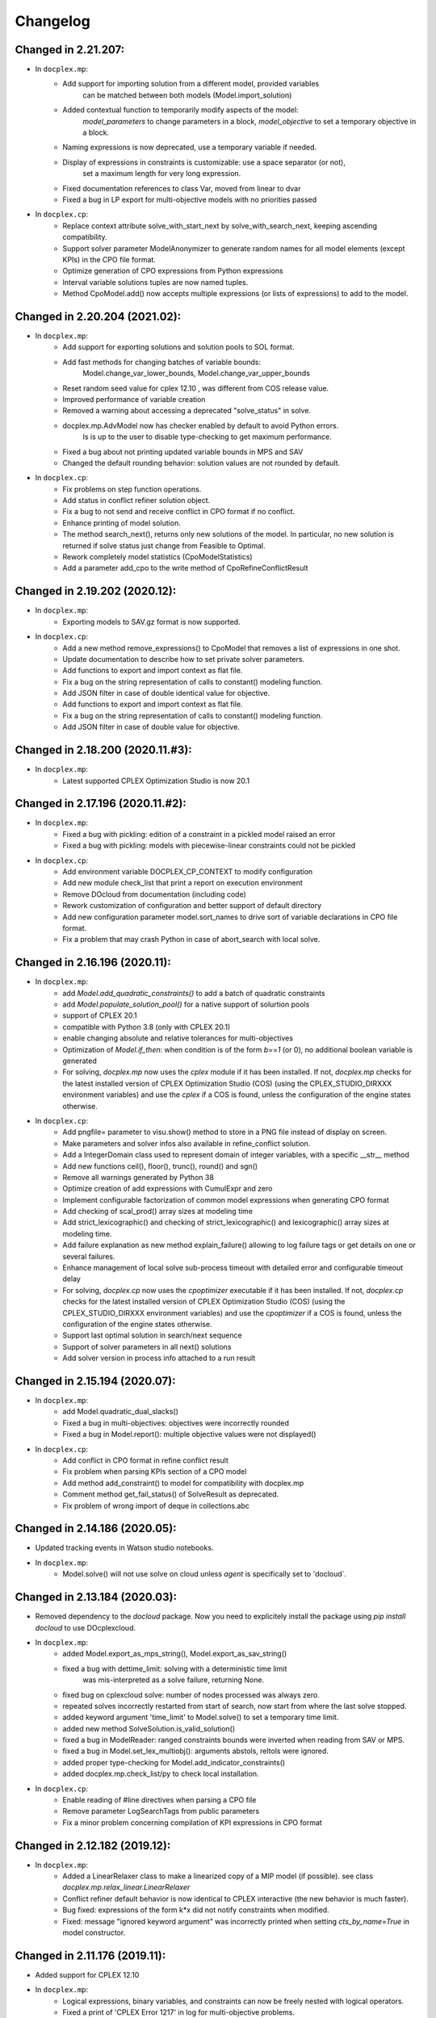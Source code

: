 Changelog
---------

Changed in 2.21.207:
````````````````````
* In ``docplex.mp``:
    * Add support for importing solution from a different model, provided variables
        can be matched between both models (Model.import_solution)
    * Added contextual function to temporarily modify aspects of the model:
        `model_parameters` to change parameters in a block, `model_objective` to set a temporary objective in a block.
    * Naming expressions is now deprecated, use a temporary variable if needed.
    * Display of expressions in constraints is customizable: use a space separator (or not),
        set a maximum length for very long expression.
    * Fixed documentation references to class Var, moved from linear to dvar
    * Fixed a bug in LP export for multi-objective models with no priorities passed

* In ``docplex.cp``:
    * Replace context attribute solve_with_start_next by solve_with_search_next, keeping ascending compatibility.
    * Support solver parameter ModelAnonymizer to generate random names for all model elements (except KPIs) in the CPO file format.
    * Optimize generation of CPO expressions from Python expressions
    * Interval variable solutions tuples are now named tuples.
    * Method CpoModel.add() now accepts multiple expressions (or lists of expressions) to add to the model.

    
Changed in 2.20.204 (2021.02):
``````````````````````````````

* In ``docplex.mp``:
    * Add support for exporting solutions and solution pools to SOL format.
    * Add fast methods for changing batches of variable bounds:
        Model.change_var_lower_bounds, Model.change_var_upper_bounds
    * Reset random seed value for cplex 12.10 , was different from COS release value.
    * Improved performance of variable creation
    * Removed a warning about accessing a deprecated "solve_status" in solve.
    * docplex.mp.AdvModel now has checker enabled by default to avoid Python errors.
       Is is up to the user to disable type-checking to get maximum performance.
    * Fixed a bug about not printing updated variable bounds in MPS and SAV
    * Changed the default rounding behavior: solution values are not rounded by default.

* In ``docplex.cp``:
    * Fix problems on step function operations.
    * Add status in conflict refiner solution object.
    * Fix a bug to not send and receive conflict in CPO format if no conflict.
    * Enhance printing of model solution.
     
    * The method search_next(), returns only new solutions of the model.
      In particular, no new solution is returned if solve status just change from Feasible to Optimal.
    * Rework completely model statistics (CpoModelStatistics)
    * Add a parameter add_cpo to the write method of CpoRefineConflictResult


Changed in 2.19.202 (2020.12):
``````````````````````````````

* In ``docplex.mp``:
    * Exporting models to SAV.gz format is now supported.
    
* In ``docplex.cp``:
    * Add a new method remove_expressions() to CpoModel that removes a list of expressions in one shot.
    * Update documentation to describe how to set private solver parameters.
    * Add functions to export and import context as flat file.
    * Fix a bug on the string representation of calls to constant() modeling function.
    * Add JSON filter in case of double identical value for objective.
    * Add functions to export and import context as flat file.
    * Fix a bug on the string representation of calls to constant() modeling function.
    * Add JSON filter in case of double value for objective.

    
Changed in 2.18.200 (2020.11.#3):
`````````````````````````````````

* In ``docplex.mp``:
    * Latest supported CPLEX Optimization Studio is now 20.1


Changed in 2.17.196 (2020.11.#2):
`````````````````````````````````

* In ``docplex.mp``:
    * Fixed a bug with pickling: edition of a constraint in a pickled model raised an error
    * Fixed a bug with pickling: models with piecewise-linear constraints could not be pickled

* In ``docplex.cp``:
    * Add environment variable DOCPLEX_CP_CONTEXT to modify configuration
    * Add new module check_list that print a report on execution environment
    * Remove DOcloud from documentation (including code)
    * Rework customization of configuration and better support of default directory
    * Add new configuration parameter model.sort_names to drive sort of variable declarations in CPO file format.
    * Fix a problem that may crash Python in case of abort_search with local solve.

    
Changed in 2.16.196 (2020.11):
``````````````````````````````

* In ``docplex.mp``:
    * add `Model.add_quadratic_constraints()` to add a batch of quadratic constraints
    * add `Model.populate_solution_pool()` for a native support of solurtion pools
    * support of CPLEX 20.1
    * compatible with Python 3.8 (only with CPLEX 20.1)
    * enable changing absolute and relative tolerances for  multi-objectives
    * Optimization of `Model.if_then`: when condition is of the form `b==1` (or 0), no additional boolean
      variable is generated
    * For solving, `docplex.mp` now uses the `cplex` module if it has been installed. If not, `docplex.mp`
      checks for the latest installed version of CPLEX Optimization Studio (COS) (using the CPLEX_STUDIO_DIRXXX
      environment variables) and use the `cplex` if a COS is found, unless the configuration of the engine
      states otherwise.

* In ``docplex.cp``:
    * Add pngfile= parameter to visu.show() method to store in a PNG file instead of display on screen.
    * Make parameters and solver infos also available in refine_conflict solution.
    * Add a IntegerDomain class used to represent domain of integer variables, with a specific __str__ method
    * Add new functions ceil(), floor(), trunc(), round() and sgn()
    * Remove all warnings generated by Python 38
    * Optimize creation of add expressions with CumulExpr and zero
    * Implement configurable factorization of common model expressions when generating CPO format
    * Add checking of scal_prod() array sizes at modeling time
    * Add strict_lexicographic() and checking of strict_lexicographic() and lexicographic() array sizes at modeling time.
    * Add failure explanation as new method explain_failure() allowing to log failure tags or get details on one or several failures.
    * Enhance management of local solve sub-process timeout with detailed error and configurable timeout delay
    * For solving, `docplex.cp` now uses the `cpoptimizer` executable if it has been installed. If not, `docplex.cp`
      checks for the latest installed version of CPLEX Optimization Studio (COS) (using the CPLEX_STUDIO_DIRXXX
      environment variables) and use the `cpoptimizer` if a COS is found, unless the configuration of the engine
      states otherwise.
    * Support last optimal solution in search/next sequence
    * Support of solver parameters in all next() solutions
    * Add solver version in process info attached to a run result


Changed in 2.15.194 (2020.07):
``````````````````````````````

* In ``docplex.mp``:
    * add Model.quadratic_dual_slacks()
    * Fixed a bug in multi-objectives: objectives were incorrectly rounded
    * Fixed a bug in Model.report(): multiple objective values were not displayed()
* In ``docplex.cp``:
    * Add conflict in CPO format in refine conflict result
    * Fix problem when parsing KPIs section of a CPO model
    * Add method add_constraint() to model for compatibility with docplex.mp
    * Comment method get_fail_status() of SolveResult as deprecated.
    * Fix problem of wrong import of deque in collections.abc


Changed in 2.14.186 (2020.05):
``````````````````````````````

* Updated tracking events in Watson studio notebooks.
* In ``docplex.mp``:
    * Model.solve() will not use solve on cloud unless `agent` is specifically set to 'docloud`.

    
Changed in 2.13.184 (2020.03):
``````````````````````````````

* Removed dependency to the `docloud` package. Now you need to explicitely install the package using `pip install docloud` to use DOcplexcloud.
* In ``docplex.mp``:
    * added Model.export_as_mps_string(), Model.export_as_sav_string()
    * fixed a bug with dettime_limit: solving with a deterministic time limit
       was mis-interpreted as a solve failure, returning None.
    * fixed bug on cplexcloud solve: number of nodes processed was always zero.
    * repeated solves incorrectly restarted from start of search, now start from where the last solve stopped.
    * added keyword argument 'time_limit' to Model.solve() to set a temporary time limit.
    * added new method SolveSolution.is_valid_solution()
    * fixed a bug in ModelReader: ranged constraints bounds were inverted when reading from SAV or MPS.
    * fixed a bug in Model.set_lex_multiobj(): arguments abstols, reltols were ignored.
    * added proper type-checking for Model.add_indicator_constraints()
    * added docplex.mp.check_list/py to check local installation.
* In ``docplex.cp``:
    * Enable reading of #line directives when parsing a CPO file
    * Remove parameter LogSearchTags from public parameters
    * Fix a minor problem concerning compilation of KPI expressions in CPO format


Changed in 2.12.182 (2019.12):
``````````````````````````````
* In ``docplex.mp``:
    * Added a LinearRelaxer class to make a linearized copy of a MIP model (if possible).
      see class `docplex.mp.relax_linear.LinearRelaxer`
    * Conflict refiner default behavior is now identical to CPLEX interactive
      (the new behavior is much faster).
    * Bug fixed: expressions of the form k*x did not notify constraints when modified.
    * Fixed: message "ignored keyword argument" was incorrectly printed when setting
      `cts_by_name=True` in model constructor.


Changed in 2.11.176 (2019.11):
``````````````````````````````

* Added support for CPLEX 12.10
* In ``docplex.mp``:
   * Logical expressions, binary variables, and constraints can now be freely nested with logical operators.
   * Fixed a print of 'CPLEX Error 1217' in log for multi-objective problems.
   * Fixed a bug when setting log_output to a file name: file was created, but empty.
    

Changed in 2.10.155 (2019.08):
``````````````````````````````

* Fixed bug in logical_and() when result var is set to 0.

Changed in 2.10.154 (2019.07):
``````````````````````````````

* Fixed TypeError occuring in python 3.7 in progressData initialization.

Changed in 2.10.151 (2019.07):
``````````````````````````````

* In ``docplex.mp``:
   * fixed a bug in ModelReader when reading SAV files with no names
   * fixed a bug in mip starts, which prevented mip starts with piecewise
     functions to work properly.
   * fixed bug on Model.add_indicators() using comprehensions (len() was called).
   * Added support for the '!=' (not equals) operator in expressions.
   * Clarified four types of checker: on, off, numeric and full.
     Pass checker=<name> at model creation to specify which checker is used.
   * fixed a bug in solution JSON encoder for nonconvex QP problems.
   * Add direct support for lazy constraints, see Model.add_lazy_constraints()
   * Add direct support for user cuts, see Model.add_user_cut_constraints()
   * Get basis status of variables in LP problems, see `Var.basis_status`
   * Read MIP start files (MST format)
   * Allow to set the effort level for a MIP solution.
   * Read basis status files (in BAS format)
   * Read variable priority orders (in ORD format)
   * fixed bug in functional KPIs, solution argument was not passed on.
   * Enable constraint name dictionary at Model creation time: Model(cts_by_name=True)
   * Multi-objective is now pickled correctly
   * Multi-objective is now copied in Model.copy()
   * Wrote full documentation on progress listeners
   * Added `Model.set_lp_start_basis()` to provide an initial basis for LP problems.

* In ``docplex.cp``:
   * When trying to access a solution member that does not exists, an exception is thrown instead of returning None.
   * Add a new map_solution function that replace in a Python object all model expressions by their value in a solve result.
   * In CPO parser, fix a problem reading #line statements in startingPoint section.
   * In CPO parser, skip experimental section 'expressions' in 'startingPoint' section.
   * Simplify writing of interval variable domains reduced to a single value.
   * Adding a second objective function now raises an exception
   * Add new experimental local solve with a shared library.
   * Enable iterators to specify the domain of an integer variable
   * Add global methods get_version_info() and get_solver_verion() in docplex.cp.solver.
   * By default, generate CPO model without explicit format version.
   * Add a method reset() on CpoParameters object.
   * Modeling method allowed_assignments() and forbidden_assignments() can now accept an empty list of tuples.
   * On CpoModelSolution object, add a function map_solution() thar replace variables by their value in a python object.
   * Add parser for LP models
   * Add possibility to import CPO, MZN and LP models in gzip and zip format.
   * Enhance management of unexpected errors thrown by cpoptimizer.exe


Changed in 2.9.141 (2019.03):
`````````````````````````````

* In ``docplex.mp``:
   * Removed links to rawgit.com as this service is going end of life.
   * Model.solve_lexicographic() is deprecated. This method should be used
     to perform lexicographic solve with COS 12.8, but with COS 12.9,
     Model.set_multi_objective() should be used for solving problems
     with multiple objectives.

* In ``docplex.cp``:
   * Add KPIs supported by CPO Solver 12.9
   * Update CPO parser to read KPIs section for format 12.9
   * Add new examples with KPIs.


Changed in 2.8.125 (2018.10):
`````````````````````````````
* Solving with solver agent 'docloud' is deprecated. 
  Models are now preferably solved with local solver, or the python source can be submitted to DOcplexcloud solve service. 
  See https://ibm.biz/BdYhhK.

* In ``docplex.mp``:
   * solve_lexicographic is being deprecated. In a future version, a new api will be available to support multi-objectives.

* In ``docplex.cp``:
   * Fix problem with boolean indicators in no_overlap(), always_constant() and always_equal().
   * Allow model solution to be used directly as a starting point (ignores what is not integer or interval var).
   * Add methods domain_min(), domain_max(), domain_iterator() and domain_contains() on both CpoIntVar and CpoIntVarSolution.
   * Default solver agent is now 'local' instead of 'docloud'. All examples modified consequently.


Changed in 2.7.113 (2018.07):
`````````````````````````````

* In ``docplex.mp``:
   * Multiplying a constant expression by a quadratic expression raised an exception. Now returns the
     product of the quadratic expression and the constant value.
   * Model.solve_lexicographic() on cloud now send the previous pass solution as a MIP start (for MIP problems)
   * The slack of quadratic constraints always returned  zero. Now returns the correct value.
   * Accessing the dual (or slack) of a constraint that is not added to the model returned zero; now it raises an exception. A constraint must belong to a model to return a valid dual (or slack) value
   * Range constraints with infeasible domain (i.e. lb > ub) did not fail to solve. Now they raise a modeling exception.
   * Multiplying two absolute value expressions raised an exception. Now fixed.
   * When using tuples in variable dictionaries, the default name generation used to generate non-LP-compliant names,
     because of ( and ). Now the name generator formats the tuples with a "_" separator without parentheses.

* In ``docplex.cp``:
   * Split fzn stuff in a separate package docplex.cp.fzn
   * Optimize construction of arrays in FZN parser
   * Enhance FZN parser and save 30% time


Changed in 2.6.94 (2018.04):
````````````````````````````

* In ``docplex.cp``:
   * Allow CpoModel.add() to accept list of constraints.
   * Fix a bug in the conversion of an array of boolean constants into CPO expression.
   * Extend CpoModel method set_parameters() to accept a dictionary and/or optional list of updates using named arguments.
   * Method CpoModel.set_parameters() now clone the CpoParameters object given in arguments.
   * Add a new method CpoModel.add_parameters() that updates parameters associated to the model.
   * Fix wrong source location (not in real model source) when CpoModel.add() is called from another docplex.cp method.
   * When constraint auto-naming is on (in particular for refine_conflict(), searchPhases are no more included in the process.
   * Parameters mean_UB and mean_LB are now optional in standard_deviation()
   * CpoModel.add() checks that the added expression is limited to constraint, boolean, objective or search phase.
   * Add documented functions slope_piecewise_linear() and coordinate__piecewise_linear() in modeler.py.
   * Remove default configuration settings for parameters TimeLimit and Workers.


Changed in 2.5.92 (2018.03):
````````````````````````````

* ``docplex.cli`` gains new features:
   * option ``--details`` will display solve details as they are published on
     DOcplexcloud.
   * options ``--url`` and ``-key`` allow specification of credentials without
     using a config file.

* In ``docplex.cp``:
   * Fix problem with min() and max() that did not support optional key.
   * Add a Flatzinc parser capable of reading Minizinc Challenge problems.
   * Move expression dependencies analysis from model to compiler side.
   * No more constraint to have a unique name for model expressions. Compiler reallocate private names when needed.
   * Multiple variables or expressions with the same public name is now allowed.
   * Replace method CpoModel.get_expression() by CpoModel.get_named_expressions_dict().
   * Make SolverProgressPanelListener work properly with Python 2
   * Solve is automatically set to start/next loop when SolverProgressPanelListener is used.
   * In CpoModel, add a method that allows to substitute a function by another in the whole model.
   * Overwrite method __bool__ to avoid accidental use of CPO expressions as Python booleans.
   * Add special cases to search for the local CP Optimizer Interactive executable.
   * Allow methods min(), max(), min_of() and max_of() to support variable number of arguments.
   * Allow method all_diff() to support variable number of arguments.
   * Context parameter 'length_for_rename' is deprecated. Only length_for_alias is used.
   * Add a method add_var() in CpoModelSolution as a shortcut to add_integer_var_solution() and add_interval_var_solution()
   * Overwrite method __contains__() in CpoModelSolution to easily verify that a solution to a given variable is in the solution.
   * When called on a model, export_model() and get_cpo_string() disable all model optimization options.


Changed in 2.4.61 (2017.11):
````````````````````````````

* Both ``docplex.mp`` & ``docplex.cp``:
   * Support for CPLEX engines 12.8. Some features of docplex2.4 are available only with engines >= 12.8.
   * Adding new ports (AIX, plinux).
   * Examples are now available as Zeppelin notebooks.

* In ``docplex.mp``:
   * Express a linear problem as a scikit-learn transformer by providing a numpy, a pandas or scipy matrix.
   * Logical constraints: constraint equivalence, if-then & rshift operator.
   * Meta-constraints: allow the use of discrete
     linear constraints in expressions, using their truth value.
   * Solve hook to add a method to be called at each intermediate solution.
   * KPIS automatically published at each intermediate solution if running on docplexcloud python worker.
   * Support for scipy coo & csr matrixes.
   * Fixed a bug in Model.add_constraints() when passing a string instead of a list of strings.

* In ``docplex.cp``:
   * add new method run_seeds() to execute a model multiple times, available with local solver 12.8.
   * add support of new solver infos 'SearchStatus' and 'SearchStopCause'.
   * In method ``docplex.cp.model.CpoModel.propagate()``, add possibility to add an optional constraint to the model.
   * add domain iterator in integer variables and integer variables solutions, allowing to get domain
     as a list of individual integers.
   * add possibility to identify some model variables as KPIs of the model.
   * add abort_search() method on solver (not supported everywhere)
   * Rework code generation to enhance performances and remove unused variables that was pointed by removed expressions.
   * add possibility to add one or more CpoSolverListener to put some callback functions
     when solve is started, ended, or when a solution is found.
     Implementation is provided in new python module ``docplex.cp.solver.solver_listener`` that also contains sample
     listeners SolverProgressPanelListener and AutoStopListener.
   * Using parameter *context.solver.solve_with_start_next*, enable solve() method to execute a start/next loop instead
     of standard solve. This enables, for optimization problems, usage of SolveListeners with a greater progress accuracy.
   * Completely remove deprecated 'angel' to identify local solver.
   * Deprecate usage of methods ``minimize()`` and ``maximize()`` on ``docplex.cp.CpoModel``. 
   * Add methods ``get_objective_bounds()`` and ``get_objective_gaps()`` in solution objects.

  
  
Changed in 2.3.44 (2017.09):
````````````````````````````

* Module ``docplex.cp.model.solver_angel.py`` has been renamed ``solver_local.py``. 
  A shadow copy with previous name still exist to preserve ascending compatibility.
  Module ``docplex.cp.model.config.py`` is modified to refer this new module.
* Class ``docplex.cp.model.solver_local.SolverAngel`` has been renamed ``SolverLocal``. 
  A shadow copy with previous name still exist to preserve ascending compatibility.
* Class ``docplex.cp.model.solver_local.AngelException`` has been renamed ``LocalSolverException``. 
  A shadow copy with previous name still exist to preserve ascending compatibility.
* Functions logical_and() and logical_or() are able to accept a list of model boolean expressions.
* Fix defect on allowed_assignments() and forbiden_assignments() that was wrongly converting 
  list of tupes into tuple_set.
* Update all examples to add comments and split them in sections data / prepare / model / solve
* Add new sched_RCPSPMM_json.py example that reads data from JSON file instead of raw data file.
* Rename all visu examples with more explicit names.
* Remove the object class CpoTupleSet. Tuple sets can be constructed only by calling tuple_set() method, or more
  simply by passing directly a Python iterable of iterables when a tupleset is required 
  (in expressions allowed_assignments() and forbidden_assignments)
* Allow logical_and() and logical_or() to accept a list of boolean expressions.
* Add overloading of builtin functions all() and any() as other form of logical_and() and logical_or().
* In no_overlap() and state_function(), transition matrix can be passed directly as a Python iterable of iterables of integers, 
* Editable transition matrix, created with a size only, is deprecated. However it is still available for ascending compatibility.
* Add conditional() modeling function
* Parameter 'AutomaticReplay' is deprecated.
* Add get_search_status() and get_stop_cause() on object CpoSolveResult, available for solver COS12.8
* Improved performance of ``Var.reduced_cost()`` in ``docplex.mp``.

Changed in 2.2.34 (2017.07):
````````````````````````````

* Methods ``docplex.cp.model.export_model()`` and ``docplex.cp.model.import_model()``
  have been added to respectively generate or parse a model in CPO format.
* Methods ``docplex.cp.model.minimize()`` and ``docplex.cp.model.maximize()``
  have been added to directly indicate an objective at model level.
* Notebook example ``scheduling_tuto.ipynb`` contains an extensive tutorial
  to solve scheduling problems with CP.
* Modeling method sum() now supports sum of cumul expressions.
* Methods ``docplex.cp.model.start_search()`` allows to start a new 
  search sequence directly from the model object.
* When setting ``context.solver.auto_publish`` is set, and using the CPLEX
  engine, KPIs and current objective are automatically published when the
  script is run on DOcplexcloud Python worker.
* When setting ``context.solver.auto_publish`` is set, and using the CP
  engine, current objective is automatically published when the
  script is run on DOcplexcloud Python worker.
* ``docplex.util.environment.Environment.set_stop_callback`` and
  ``docplex.util.environment.Environment.get_stop_callback`` are added so that
  you can add a callback when the DOcplexcloud job is aborted.


Changed in 2.1.28:
``````````````````

* New methods ``Model.logical_or()`` and ``Model.logical_and()`` handle
  logical operations on binary variables.
* DOcplex now supports CPLEX 12.7.1 and Benders decomposition. Set annotations
  on constraints and variables using the ``benders_annotation`` property and use
  the proper CPLEX parameters governing Benders decomposition.
* CPLEX tutorials: in the documentation and as notebooks in the examples.
* Fixed a bug in ``docplex.mp.solution.SolveSolution.display()`` and in 
  ``docplex.mp.solution.Model.report_kpi()`` when using unicode variable names.
* There's now a simple command line interface for DOcplexcloud. It can be run
  in a terminal. ``python -m docplex.cli help`` for more info. That command
  line reads your DOcplexcloud credentials in your cplex_config.py file. It
  allows you to submit, list, delete jobs on DOcplexcloud. The cli is available
  in notebooks too, using the ``%docplex_cli`` magics. ``%docplex_cli help`` for
  some help. In a notebook, credentials can be passed using `%docplex_url` and
  `%docplex_key` magics.
* Removing constraints in 1 call
* Bug fixes when editing an existing model.
* Bug fix in the relaxation mechanism when using docplexcloud.


Changed in 2.0.15:
``````````````````

* Piecewise linear (PWL) functions are now supported. An API is now available
  on ``docplex.mp.model`` to create PWL functions and to create constraints using these PWL functions.
  PWL functions may be defined with breakpoints (default API) or by using slopes. Some simple arithmetic is
  also available to build new PWL functions by adding, subtracting, or scaling existing PWL functions.
* DOcplex has undergone a significant overhaul effort that has resulted in an average of 30-50% improvement
  of modeling run-time performance. All parts of the API benefit from the performance improvements: creation of variables and constraints, removal of constraints, computation of sums of variables, and so on.
* Constraints are now fully editable: 
  the expressions of a constraint can be modified.
  Similarly, the objective expression can also be modified. This allows for complex workflows in which the model is modified after a solve and then solved again. 
* docplex is now available on Anaconda cloud and can be installed via the conda installation packager.
  See the `IBM Anaconda home <https://anaconda.org/IBMDecisionOptimization>`_
  CPLEX Community Edition for Python is also provided on Anaconda Cloud to get free local solving capabilities with limitations.
* Support of ``~/.docplexrc`` configuration files for ``docplex.mp.context.Context`` is now dropped.
  This feature has been deprecated since 1.0.0.
* Known incompatibility: class ``docplex.mp.model.AbstractModel`` moved to ``docplex.mp.absmodel.AbstractModel``. 
  Samples using this class have been updated.


Changed in 1.0.630:
```````````````````

* Added support for CPLEX 12.7 and Python 3.5.
* Upgraded the DOcplexcloud client to version 1.0.202.
* Module ``docplex.mp.advmodel`` is now officially supported. This module
  provides support for efficient, specialized aggregator methods for large
  models.
* When solving on DOcplexcloud, proxies can now be specified with the
  ``context.solver.docloud.proxies`` property.
* When two constraints are defined with the same name, issue a warning instead of
  a fatal exception. The last constraint defined will take over the first one in the name directory.
* Fix ValueError when passing a pandas DataFrame as variable keys (using
  DataFrame indexes).
* Solution.get_values() returns a collection of variable values in one call.
* ``docplex.mp.model`` no longer imports ``docloud.status``. Any status
  previously initialized as ``JobSolveStatus.UNKNOWN`` is now initialized as
  ``None``.
* Minor improvements to notebooks and examples.
